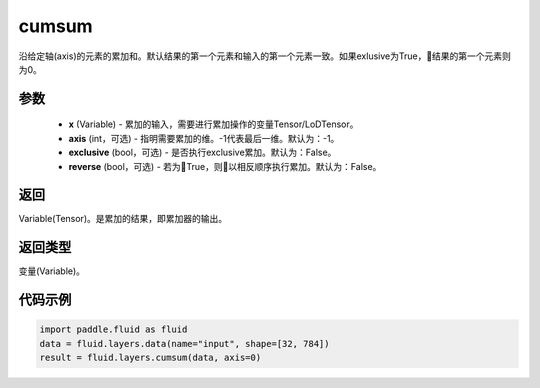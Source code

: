 .. _cn_api_fluid_layers_cumsum:

cumsum
-------------------------------

.. py:function:: paddle.fluid.layers.cumsum(x,axis=None,exclusive=None,reverse=None)

沿给定轴(axis)的元素的累加和。默认结果的第一个元素和输入的第一个元素一致。如果exlusive为True，结果的第一个元素则为0。

参数
::::::::::::

    - **x** (Variable) - 累加的输入，需要进行累加操作的变量Tensor/LoDTensor。
    - **axis** (int，可选) - 指明需要累加的维。-1代表最后一维。默认为：-1。
    - **exclusive** (bool，可选) - 是否执行exclusive累加。默认为：False。
    - **reverse** (bool，可选) - 若为True，则以相反顺序执行累加。默认为：False。

返回
::::::::::::
Variable(Tensor)。是累加的结果，即累加器的输出。

返回类型
::::::::::::
变量(Variable)。

代码示例
::::::::::::

.. code-block:: python

    import paddle.fluid as fluid
    data = fluid.layers.data(name="input", shape=[32, 784])
    result = fluid.layers.cumsum(data, axis=0)









